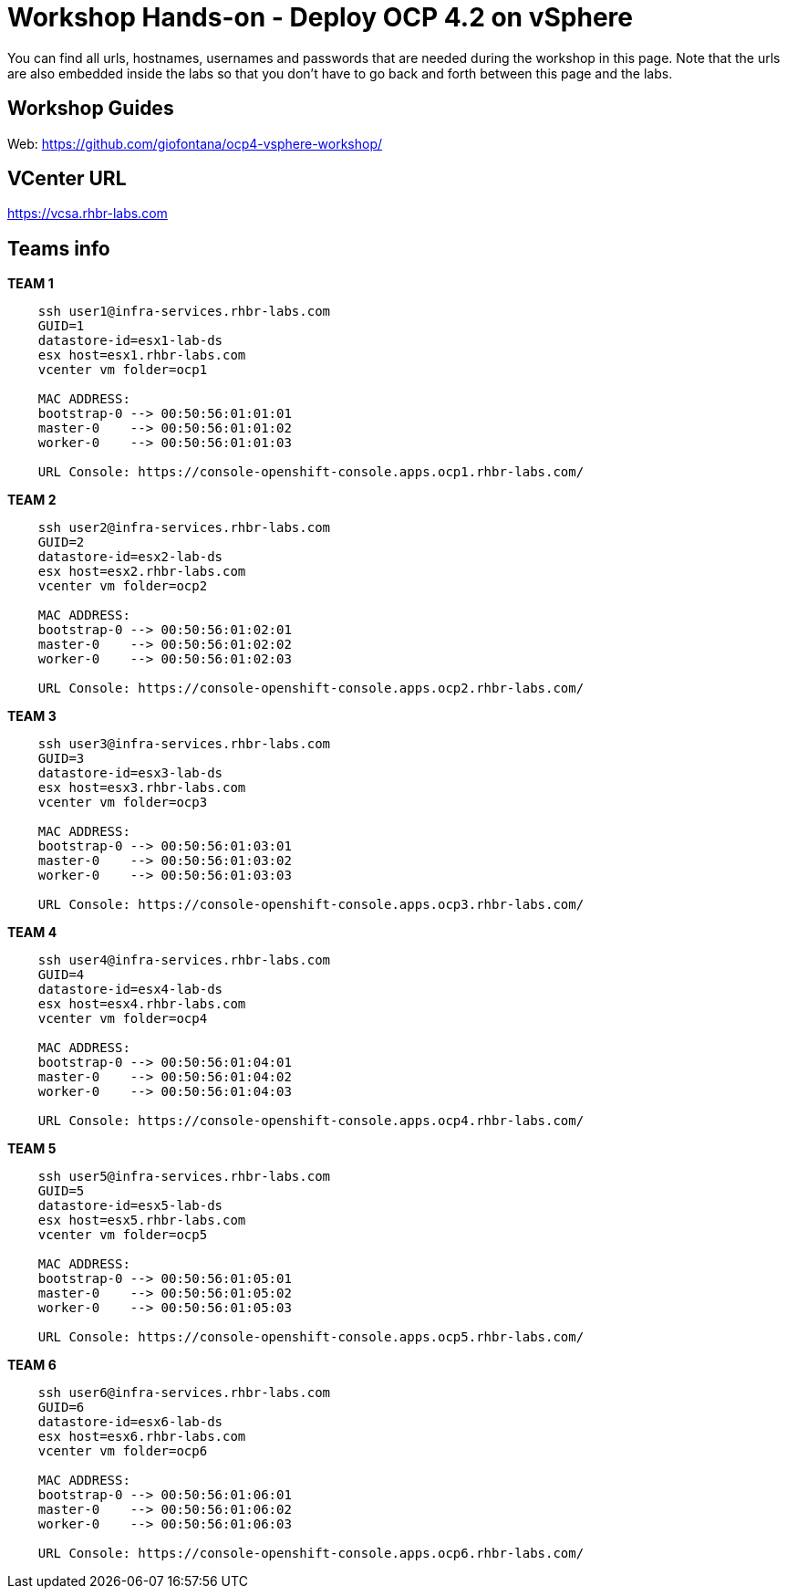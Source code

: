 # Workshop Hands-on - Deploy OCP 4.2 on vSphere

You can find all urls, hostnames, usernames and passwords that are needed during the workshop in this page. Note that the urls are also embedded inside the labs so that you don't have to go back and forth between this page and the labs.

== Workshop Guides

Web: https://github.com/giofontana/ocp4-vsphere-workshop/

== VCenter URL

https://vcsa.rhbr-labs.com

== Teams info

*TEAM 1*
----
    ssh user1@infra-services.rhbr-labs.com
    GUID=1
    datastore-id=esx1-lab-ds
    esx host=esx1.rhbr-labs.com    
    vcenter vm folder=ocp1

    MAC ADDRESS:
    bootstrap-0 --> 00:50:56:01:01:01
    master-0    --> 00:50:56:01:01:02
    worker-0    --> 00:50:56:01:01:03

    URL Console: https://console-openshift-console.apps.ocp1.rhbr-labs.com/
----

*TEAM 2*
----
    ssh user2@infra-services.rhbr-labs.com
    GUID=2
    datastore-id=esx2-lab-ds
    esx host=esx2.rhbr-labs.com
    vcenter vm folder=ocp2    

    MAC ADDRESS:
    bootstrap-0 --> 00:50:56:01:02:01
    master-0    --> 00:50:56:01:02:02
    worker-0    --> 00:50:56:01:02:03    

    URL Console: https://console-openshift-console.apps.ocp2.rhbr-labs.com/
----

*TEAM 3*
----
    ssh user3@infra-services.rhbr-labs.com
    GUID=3
    datastore-id=esx3-lab-ds
    esx host=esx3.rhbr-labs.com    
    vcenter vm folder=ocp3    

    MAC ADDRESS:
    bootstrap-0 --> 00:50:56:01:03:01
    master-0    --> 00:50:56:01:03:02
    worker-0    --> 00:50:56:01:03:03

    URL Console: https://console-openshift-console.apps.ocp3.rhbr-labs.com/    
----

*TEAM 4*
----
    ssh user4@infra-services.rhbr-labs.com
    GUID=4
    datastore-id=esx4-lab-ds
    esx host=esx4.rhbr-labs.com    
    vcenter vm folder=ocp4    

    MAC ADDRESS:
    bootstrap-0 --> 00:50:56:01:04:01
    master-0    --> 00:50:56:01:04:02
    worker-0    --> 00:50:56:01:04:03    

    URL Console: https://console-openshift-console.apps.ocp4.rhbr-labs.com/    
----

*TEAM 5*
----
    ssh user5@infra-services.rhbr-labs.com
    GUID=5
    datastore-id=esx5-lab-ds
    esx host=esx5.rhbr-labs.com    
    vcenter vm folder=ocp5    

    MAC ADDRESS:
    bootstrap-0 --> 00:50:56:01:05:01
    master-0    --> 00:50:56:01:05:02
    worker-0    --> 00:50:56:01:05:03   

    URL Console: https://console-openshift-console.apps.ocp5.rhbr-labs.com/
----

*TEAM 6*
----
    ssh user6@infra-services.rhbr-labs.com
    GUID=6
    datastore-id=esx6-lab-ds
    esx host=esx6.rhbr-labs.com    
    vcenter vm folder=ocp6    

    MAC ADDRESS:
    bootstrap-0 --> 00:50:56:01:06:01
    master-0    --> 00:50:56:01:06:02
    worker-0    --> 00:50:56:01:06:03   

    URL Console: https://console-openshift-console.apps.ocp6.rhbr-labs.com/
----